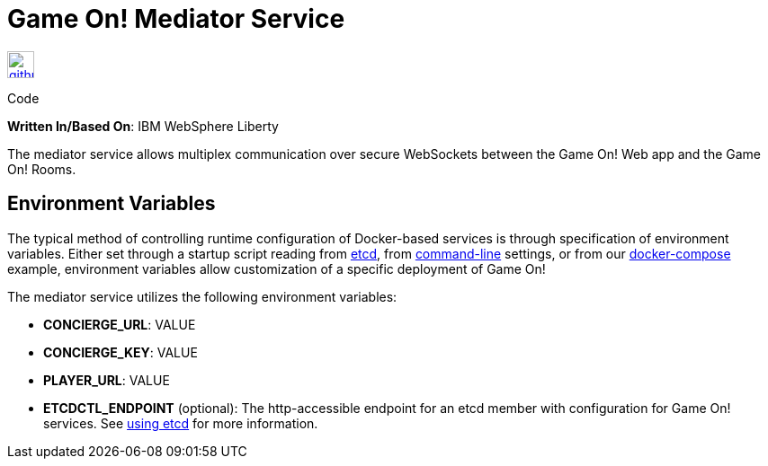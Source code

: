 = Game On! Mediator Service
:icons: font

[[img-github]]
image::github.png[alt="github", width="30", height="30", link="https://github.com/gameontext/gameon-mediator"]
Code

*Written In/Based On*: IBM WebSphere Liberty

The mediator service allows multiplex communication over secure WebSockets between the Game On! Web app and the Game On! Rooms.

== Environment Variables

The typical method of controlling runtime configuration of Docker-based services is through specification of environment variables.  Either set through a startup script reading from https://coreos.com/etcd/docs/latest/[etcd], from https://docs.docker.com/engine/reference/run/#env-environment-variables[command-line] settings, or from our https://github.com/gameontext/gameon/blob/master/docker-compose.yml[docker-compose] example, environment variables allow customization of a specific deployment of Game On!

The mediator service utilizes the following environment variables:

* *CONCIERGE_URL*: VALUE
* *CONCIERGE_KEY*: VALUE
* *PLAYER_URL*: VALUE

* *ETCDCTL_ENDPOINT* (optional): The http-accessible endpoint for an etcd member with configuration for Game On! services. See link:./using_etcd.adoc[using etcd] for more information.